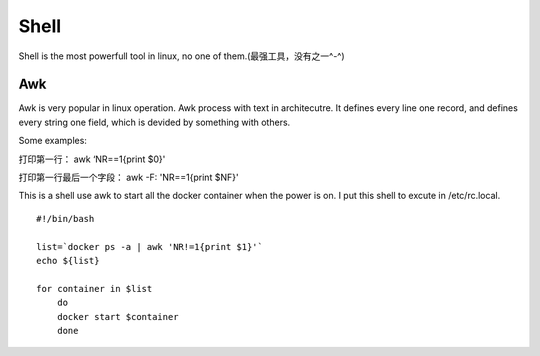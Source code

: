 


===========================================
Shell
===========================================
Shell is the most powerfull tool in linux, no one of them.(最强工具，没有之一^-^)

Awk
===========================================
Awk is very popular in linux operation. Awk process with text in architecutre. 
It defines every line one record, and defines every string one field, which is devided by something with others.

Some examples:

打印第一行：    awk ‘NR==1{print $0}'

打印第一行最后一个字段：    awk -F: 'NR==1{print $NF}'


This is a shell use awk to start all the docker container when the power is on. I put this shell to excute in /etc/rc.local.

::

 #!/bin/bash
  
 list=`docker ps -a | awk 'NR!=1{print $1}'` 
 echo ${list}

 for container in $list 
     do
     docker start $container
     done
